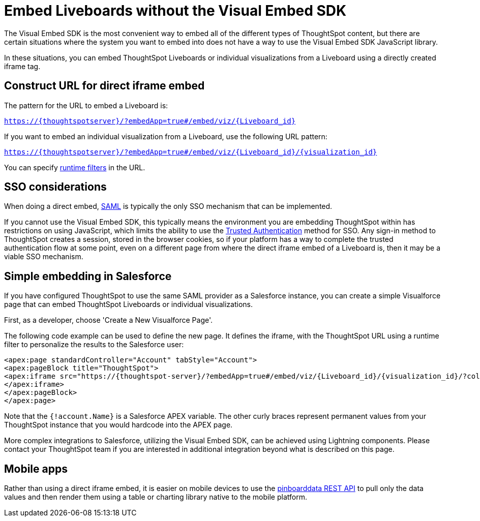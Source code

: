 = Embed Liveboards without the Visual Embed SDK

:page-title: Embed Liveboards without Visual Embed SDK
:page-pageid: embed-without-sdk
:page-description: Embed Liveboards without the Visual Embed SDK

The Visual Embed SDK is the most convenient way to embed all of the different types of ThoughtSpot content, but there are certain situations where the system you want to embed into does not have a way to use the Visual Embed SDK JavaScript library.

In these situations, you can embed ThoughtSpot Liveboards or individual visualizations from a Liveboard using a directly created iframe tag.

== Construct URL for direct iframe embed
The pattern for the URL to embed a Liveboard is:

`https://{thoughtspotserver}/?embedApp=true#/embed/viz/{Liveboard_id}`

If you want to embed an individual visualization from a Liveboard, use the following URL pattern:

`https://{thoughtspotserver}/?embedApp=true#/embed/viz/{Liveboard_id}/{visualization_id}`

You can specify link:https://cloud-docs.thoughtspot.com/admin/ts-cloud/about-runtime-filters.html[runtime filters, window=_blank] in the URL.


== SSO considerations
When doing a direct embed, xref:configure-saml.adoc[SAML] is typically the only SSO mechanism that can be implemented.

If you cannot use the Visual Embed SDK, this typically means the environment you are embedding ThoughtSpot within has restrictions on using JavaScript, which limits the ability to use the xref:trusted-authentication.adoc[Trusted Authentication] method for SSO. Any sign-in method to ThoughtSpot creates a session, stored in the browser cookies, so if your platform has a way to complete the trusted authentication flow at some point, even on a different page from where the direct iframe embed of a Liveboard is, then it may be a viable SSO mechanism.

== Simple embedding in Salesforce
If you have configured ThoughtSpot to use the same SAML provider as a Salesforce instance, you can create a simple Visualforce page that can embed ThoughtSpot Liveboards or individual visualizations.

First, as a developer, choose 'Create a New Visualforce Page'.

The following code example can be used to define the new page. It defines the iframe, with the ThoughtSpot URL using a runtime filter to personalize the results to the Salesforce user:

[source, xml]
----
<apex:page standardController="Account" tabStyle="Account">
<apex:pageBlock title="ThoughtSpot">
<apex:iframe src="https://{thoughtspot-server}/?embedApp=true#/embed/viz/{Liveboard_id}/{visualization_id}/?col1={field_name}&op1=EQ&val1={!account.Name}" frameborder="0" height="690" width="100%">
</apex:iframe>
</apex:pageBlock>
</apex:page>
----

Note that the `{!account.Name}` is a Salesforce APEX variable. The other curly braces represent permanent values from your ThoughtSpot instance that you would hardcode into the APEX page.

More complex integrations to Salesforce, utilizing the Visual Embed SDK, can be achieved using Lightning components. Please contact your ThoughtSpot team if you are interested in additional integration beyond what is described on this page.

== Mobile apps
Rather than using a direct iframe embed, it is easier on mobile devices to use the xref:pinboarddata.adoc[pinboarddata REST API] to pull only the data values and then render them using a table or charting library native to the mobile platform.
